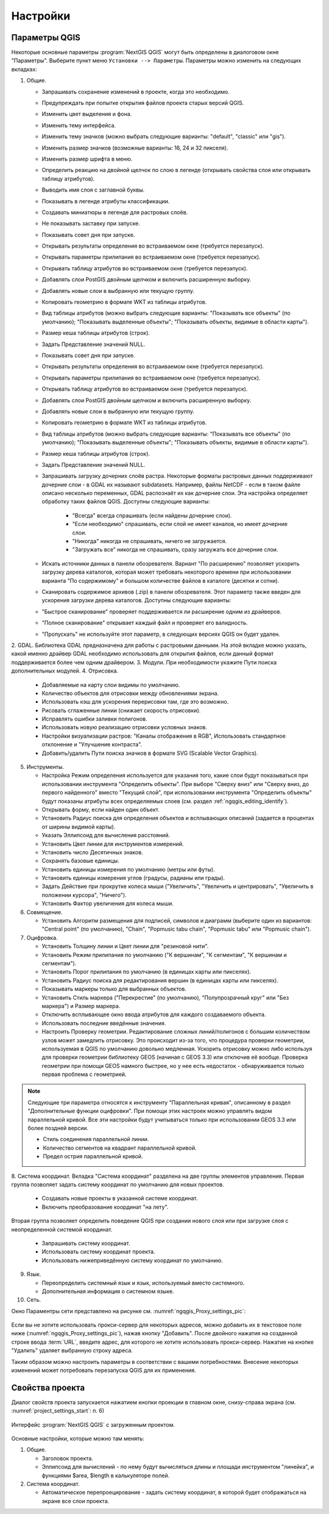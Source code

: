 .. sectionauthor:: Дмитрий Барышников <dmitry.baryshnikov@nextgis.ru>

.. _ngqgis_settings:

Настройки
==========

Параметры QGIS
-------------------

Некоторые основные параметры :program:`NextGIS QGIS` могут быть определены в диалоговом окне "Параметры".
Выберите пункт меню ``Установки --> Параметры``. Параметры можно изменить на следующих
вкладках:

1. Общие.
   
   * Запрашивать сохранение изменений в проекте, когда это необходимо.
   * Предупреждать при попытке открытия файлов проекта старых версий QGIS.
   * Изменить цвет выделения и фона.
   * Изменить тему интерфейса.
   * Изменить тему значков (можно выбрать следующие варианты: "default", "classic" 
     или "gis").
   * Изменить размер значков (возможные варианты: 16, 24 и 32 пикселя).
   * Изменить размер шрифта в меню.
   * Определить реакцию на двойной щелчок по слою в легенде (открывать свойства слоя 
     или открывать таблицу атрибутов).
   * Выводить имя слоя с заглавной буквы.
   * Показывать в легенде атрибуты классификации.
   * Создавать миниатюры в легенде для растровых слоёв.
   * Не показывать заставку при запуске.
   * Показывать совет дня при запуске.
   * Открывать результаты определения во встраиваемом окне (требуется перезапуск).
   * Открывать параметры прилипания во встраиваемом окне (требуется перезапуск).
   * Открывать таблицу атрибутов во встраиваемом окне (требуется перезапуск).
   * Добавлять слои PostGIS двойным щелчком и включить расширенную выборку.
   * Добавлять новые слои в выбранную или текущую группу.
   * Копировать геометрию в формате WKT из таблицы атрибутов.
   * Вид таблицы атрибутов (можно выбрать следующие варианты: "Показывать все объекты" 
     (по умолчанию); "Показывать выделенные объекты"; "Показывать объекты, видимые 
     в области карты").
   * Размер кеша таблицы атрибутов (строк).
   * Задать Представление значений NULL.
   * Показывать совет дня при запуске.
   * Открывать результаты определения во встраиваемом окне (требуется перезапуск).
   * Открывать параметры прилипания во встраиваемом окне (требуется перезапуск).
   * Открывать таблицу атрибутов во встраиваемом окне (требуется перезапуск).
   * Добавлять слои PostGIS двойным щелчком и включить расширенную выборку.
   * Добавлять новые слои в выбранную или текущую группу.
   * Копировать геометрию в формате WKT из таблицы атрибутов.
   * Вид таблицы атрибутов (можно выбрать следующие варианты: "Показывать все объекты" 
     (по умолчанию); "Показывать выделенные объекты"; "Показывать объекты, видимые
     в области карты").
   * Размер кеша таблицы атрибутов (строк).
   * Задать Представление значений NULL.
   * Запрашивать загрузку дочерних слоёв растра. Некоторые форматы растровых данных 
     поддерживают дочерние слои - в GDAL их называют subdatasets. Например, файлы NetCDF - если 
     в таком файле описано несколько переменных, GDAL распознаёт их как дочерние слои. 
     Эта настройка определяет обработку таких файлов QGIS. Доступны следующие варианты:
        * "Всегда" всегда спрашивать (если найдены дочерние слои).
        * "Если необходимо" спрашивать, если слой не имеет каналов, но имеет дочерние слои.
        * "Никогда" никогда не спрашивать, ничего не загружается.
        * "Загружать все" никогда не спрашивать, сразу загружать все дочерние слои.
   * Искать источники данных в панели обозревателя. Вариант "По расширению" позволяет 
     ускорить загрузку дерева каталогов, которая может требовать некоторого времени
     при использовании варианта "По содержимому" и большом количестве файлов в каталоге
     (десятки и сотни).
   * Сканировать содержимое архивов (.zip) в панели обозревателя. Этот параметр также
     введен для ускорения загрузки дерева каталогов. Доступны следующие варианты:
   * "Быстрое сканирование" проверяет поддерживается ли расширение одним из драйверов.
   * "Полное сканирование" открывает каждый файл и проверяет его валидность.
   * "Пропускать" не используйте этот параметр, в следующих версиях QGIS он будет удален.

2. GDAL. Библиотека GDAL предназначена для работы с растровыми данными. На этой вкладке можно
указать, какой именно драйвер GDAL необходимо использовать для открытия файлов, если 
данный формат поддерживается более чем одним драйвером.
3. Модули. При необходимости укажите Пути поиска дополнительных модулей.
4. Отрисовка.

   * Добавляемые на карту слои видимы по умолчанию.
   * Количество объектов для отрисовки между обновлениями экрана.
   * Использовать кэш для ускорения перерисовки там, где это возможно.
   * Рисовать сглаженные линии (снижает скорость отрисовки).
   * Исправлять ошибки заливки полигонов.
   * Использовать новую реализацию отрисовки условных знаков.
   * Настройки визуализации растров: "Каналы отображения в RGB", Использовать стандартное 
     отклонение и "Улучшение контраста".
   * Добавить/удалить Пути поиска значков в формате SVG (Scalable Vector Graphics).

5. Инструменты.

   * Настройка Режим определения используется для указания того, какие слои будут
     показываться при использовании инструмента "Определить объекты". При выборе "Сверху
     вниз" или "Сверху вниз, до первого найденного" вместо "Текущий слой", при использовании
     инструмента "Определить объекты" будут показаны атрибуты всех определяемых слоев 
     (см. раздел :ref:`ngqgis_editing_identify`).
   * Открывать форму, если найден один объект.
   * Установить Радиус поиска для определения объектов и всплывающих описаний (задается 
     в процентах от ширины видимой карты).
   * Указать Эллипсоид для вычисления расстояний.
   * Установить Цвет линии для инструментов измерений.
   * Установить число Десятичных знаков.
   * Сохранять базовые единицы.
   * Установить единицы измерения по умолчанию (метры или футы).
   * Установить единицы измерения углов (градусы, радианы или грады).
   * Задать Действие при прокрутке колеса мыши ("Увеличить", "Увеличить и центрировать", 
     "Увеличить в положении курсора", "Ничего").
   * Установить Фактор увеличения для колеса мыши.

6. Совмещение. 

   * Установить Алгоритм размещения для подписей, символов и диаграмм (выберите один 
     из вариантов: "Central point" (по умолчанию), "Chain", "Popmusic tabu chain",
     "Popmusic tabu" или "Popmusic chain").

7. Оцифровка.
   
   * Установить Толщину линии и Цвет линии для "резиновой нити".
   * Установить Режим прилипания по умолчанию ("К вершинам", "К сегментам", "К
     вершинам и сегментам").
   * Установить Порог прилипания по умолчанию (в единицах карты или пикселях).
   * Установить Радиус поиска для редактирования вершин (в единицах карты или пикселях).
   * Показывать маркеры только для выбранных объектов.
   * Установить Стиль маркера ("Перекрестие" (по умолчанию), "Полупрозрачный круг"
     или "Без маркера") и Размер маркера.
   * Отключить всплывающее окно ввода атрибутов для каждого создаваемого объекта.
   * Использовать последние введённые значения.
   * Настроить Проверку геометрии. Редактирование сложных линий/полигонов с большим 
     количеством узлов может замедлить отрисовку. Это происходит из-за того, что процедура 
     проверки геометрии, используемая в QGIS по умолчанию довольно медленная. Ускорить 
     отрисовку можно либо используя для проверки геометрии библиотеку GEOS (начиная с GEOS 3.3) 
     или отключив её вообще. Проверка геометрии при помощи GEOS намного быстрее, но 
     у нее есть недостаток - обнаруживается только первая проблема с геометрией.

.. note::
   Следующие три параметра относятся к инструменту "Параллельная кривая", описанному 
   в раздел "Дополнительные функции оцифровки". При помощи этих настроек можно управлять 
   видом параллельной кривой. Все эти настройки будут учитываться только при использовании 
   GEOS 3.3 или более поздней версии.

   * Стиль соединения параллельной линии.
   * Количество сегментов на квадрант параллельной кривой.
   * Предел острия параллельной кривой.

8. Система координат. Вкладка "Система координат" разделена на две группы элементов управления. Первая группа 
позволяет задать систему координат по умолчанию для новых проектов.
   
   * Создавать новые проекты в указанной системе координат.
   * Включить преобразование координат "на лету".

Вторая группа позволяет определить поведение QGIS при создании нового слоя или при 
загрузке слоя с неопределенной системой координат.

   * Запрашивать систему координат.
   * Использовать систему координат проекта.
   * Использовать нижеприведённую систему координат по умолчанию.

9. Язык.

   * Переопределить системный язык и язык, используемый вместо системного.
   * Дополнительная информация о системном языке.

10. Сеть.

Окно Параментры сети представлено на рисунке см. :numref:`ngqgis_Proxy_settings_pic`:

.. figure:: _static/Proxy_settings.png
   :name: ngqgis_Proxy_settings_pic
   :align: center
   :height: 16cm

   Параметры сети.    

   * Использовать прокси-сервер для внешних соединений и настроить поля "Узел", "Порт",
     "Пользователь" и "Пароль".
   * Установить Тип прокси в соответствии с конфигурацией сети.

      * Default Proxy: прокси определяется настройками приложения.
      * Socks5Proxy: Общий прокси для любого вида связи. Поддерживаются TCP, UDP, при-
        вязка к порту (входящие соединения) и авторизация.
      * HttpProxy: реализован с использованием команды "СONNECT", поддерживает только
        исходящие TCP соединения; поддерживает авторизацию.
      * HttpCachingProxy: использует стандартные команды HTTP, имеет смысл использовать
        только с запросами HTTP.
      * FtpCachingProxy: реализован посредством FTP прокси, имеет смысл использовать 
        только с запросами FTP.

  * Задать Параметры кеширования (путь к кэшу и его размер).
  * Задать Адрес поиска WMS-серверов, по умолчанию используется http://geopole.org/wms/search?search=\%1\&type=rss .
  * Установить Таймаут для сетевых запросов (мс). Значение по умолчанию - 60000.

Если вы не хотите использовать прокси-сервер для некоторых адресов, можно добавить 
их в текстовое поле ниже (:numref:`ngqgis_Proxy_settings_pic`), нажав кнопку "Добавить". 
После двойного нажатия на созданной строке ввода :term:`URL`, 
введите адрес, для которого не хотите использовать прокси-сервер. Нажатие на кнопке 
"Удалить" удаляет выбранную строку адреса.

Таким образом можно настроить параметры в соответствии с вашими потребностями. Внесение некоторых 
изменений может потребовать перезапуска QGIS для их применения.

.. _`project_settings`:

Свойства проекта
-------------------

Диалог свойств проекта запускается нажатием кнопки проекции в главном окне, 
снизу-справа экрана (см. :numref:`project_settings_start`: п. 6)

.. figure:: _static/UIMainWindow.png
   :name: project_settings_start
   :align: center
   :width: 16cm

   Интерфейс :program:`NextGIS QGIS` с загруженным проектом.

Основные настройки, которые можно там менять:

1. Общие.

   * Заголовок проекта.
   * Эллипсоид для вычислений - по нему будут вычисляться длины и площади инструментом 
     "линейка", и функциями $area, $length в калькуляторе полей.

2. Система координат.

   * Автоматическое перепроецирование - задать систему координат, в которой будет отображаться
     на экране все слои проекта.

